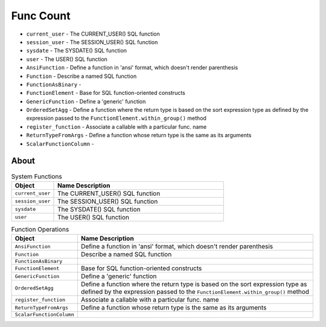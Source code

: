 Func Count
==========
* ``current_user`` - The CURRENT_USER() SQL function
* ``session_user`` - The SESSION_USER() SQL function
* ``sysdate`` - The SYSDATE() SQL function
* ``user`` - The USER() SQL function
* ``AnsiFunction`` - Define a function in 'ansi' format, which doesn't render parenthesis
* ``Function`` - Describe a named SQL function
* ``FunctionAsBinary`` -
* ``FunctionElement`` - Base for SQL function-oriented constructs
* ``GenericFunction`` - Define a 'generic' function
* ``OrderedSetAgg`` - Define a function where the return type is based on the sort expression type as defined by the expression passed to the ``FunctionElement.within_group()`` method
* ``register_function`` - Associate a callable with a particular func. name
* ``ReturnTypeFromArgs`` - Define a function whose return type is the same as its arguments
* ``ScalarFunctionColumn`` -


About
-----
.. csv-table:: System Functions
    :widths: 20,80
    :header: "Object", "Name Description"

    "``current_user``",          "The CURRENT_USER() SQL function"
    "``session_user``",          "The SESSION_USER() SQL function"
    "``sysdate``",               "The SYSDATE() SQL function"
    "``user``",                  "The USER() SQL function"

.. csv-table:: Function Operations
    :widths: 20,80
    :header: "Object", "Name Description"

    "``AnsiFunction``",          "Define a function in 'ansi' format, which doesn't render parenthesis"
    "``Function``",              "Describe a named SQL function"
    "``FunctionAsBinary``",      ""
    "``FunctionElement``",       "Base for SQL function-oriented constructs"
    "``GenericFunction``",       "Define a 'generic' function"
    "``OrderedSetAgg``",         "Define a function where the return type is based on the sort expression type as defined by the expression passed to the ``FunctionElement.within_group()`` method"
    "``register_function``",     "Associate a callable with a particular func. name"
    "``ReturnTypeFromArgs``",    "Define a function whose return type is the same as its arguments"
    "``ScalarFunctionColumn``",  ""
